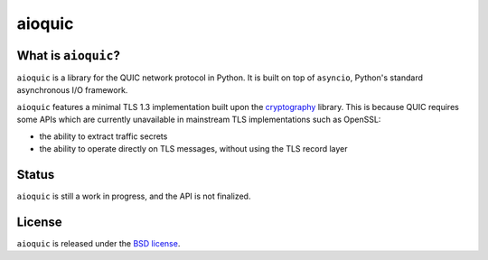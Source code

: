 aioquic
=======

|rtd| |travis| |codecov|

.. |rtd| image:: https://readthedocs.org/projects/aioquic/badge/?version=latest
   :target: https://aioquic.readthedocs.io/

.. |travis| image:: https://img.shields.io/travis/com/aiortc/aioquic.svg
    :target: https://travis-ci.com/aiortc/aioquic

.. |codecov| image:: https://img.shields.io/codecov/c/github/aiortc/aioquic.svg
    :target: https://codecov.io/gh/aiortc/aioquic

What is ``aioquic``?
--------------------

``aioquic`` is a library for the QUIC network protocol in Python. It is built
on top of ``asyncio``, Python's standard asynchronous I/O framework.

``aioquic`` features a minimal TLS 1.3 implementation built upon the
`cryptography`_ library. This is because QUIC requires some APIs which are
currently unavailable in mainstream TLS implementations such as OpenSSL:

- the ability to extract traffic secrets

- the ability to operate directly on TLS messages, without using the TLS
  record layer

Status
------

``aioquic`` is still a work in progress, and the API is not finalized.

License
-------

``aioquic`` is released under the `BSD license`_.

.. _cryptography: https://cryptography.io/
.. _BSD license: https://aioquic.readthedocs.io/en/latest/license.html
